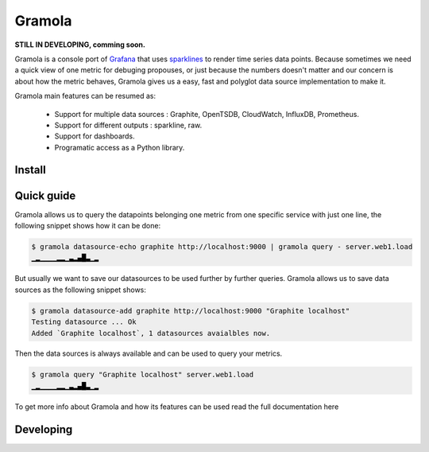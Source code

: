 Gramola
=======

**STILL IN DEVELOPING, comming soon.**

Gramola is a console port of Grafana_ that uses sparklines_ to render time series data points. Because sometimes we need
a quick view of one metric for debuging propouses, or just because the numbers doesn't matter and our concern is about
how the metric behaves, Gramola gives us a easy, fast and polyglot data source implementation to make it.

Gramola main features can be resumed as:

    * Support for multiple data sources : Graphite, OpenTSDB, CloudWatch, InfluxDB, Prometheus.
    * Support for different outputs : sparkline, raw.
    * Support for dashboards.
    * Programatic access as a Python library.

Install
-------

Quick guide
-----------

Gramola allows us to query the datapoints belonging one metric from one specific service with just one line, the following
snippet shows how it can be done:

.. code-block:: bash

    $ gramola datasource-echo graphite http://localhost:9000 | gramola query - server.web1.load
    ▁▂▁▁▁▁▂▂▁▃▂▄█▃▁▂

But usually we want to save our datasources to be used further by further queries. Gramola allows us to save data sources as 
the following snippet shows:

.. code-block:: bash

    $ gramola datasource-add graphite http://localhost:9000 "Graphite localhost"
    Testing datasource ... Ok
    Added `Graphite localhost`, 1 datasources avaialbles now.

Then the data sources is always available and can be used to query your metrics.

.. code-block:: bash

    $ gramola query "Graphite localhost" server.web1.load
    ▁▂▁▁▁▁▂▂▁▃▂▄█▃▁▂

To get more info about Gramola and how its features can be used read the full documentation here

Developing
----------

.. _Grafana: http://grafana.org/
.. _sparklines: https://en.wikipedia.org/wiki/Sparkline


